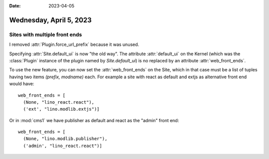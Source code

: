 :date: 2023-04-05

========================
Wednesday, April 5, 2023
========================

Sites with multiple front ends
==============================

I removed :attr:`Plugin.force_url_prefix` because it was unused.

Specifying :attr:`Site.default_ui` is now "the old way".  The attribute
:attr:`default_ui` on the Kernel (which was the :class:`Plugin` instance of the
plugin named by `Site.default_ui`) is no replaced by  an attribute
:attr:`web_front_ends`.

To use the new feature, you can now set the :attr:`web_front_ends` on the Site,
which in that case must be a list of tuples having two items `(prefix, modname)`
each.  For example a site with react as default and extjs as alternative front
end would have::

  web_front_ends = [
    (None, "lino_react.react"),
    ('ext', "lino.modlib.extjs")]

Or in :mod:`cms1` we have publisher as default and react as the "admin" front
end::

  web_front_ends = [
    (None, "lino.modlib.publisher"),
    ('admin', "lino_react.react")]
